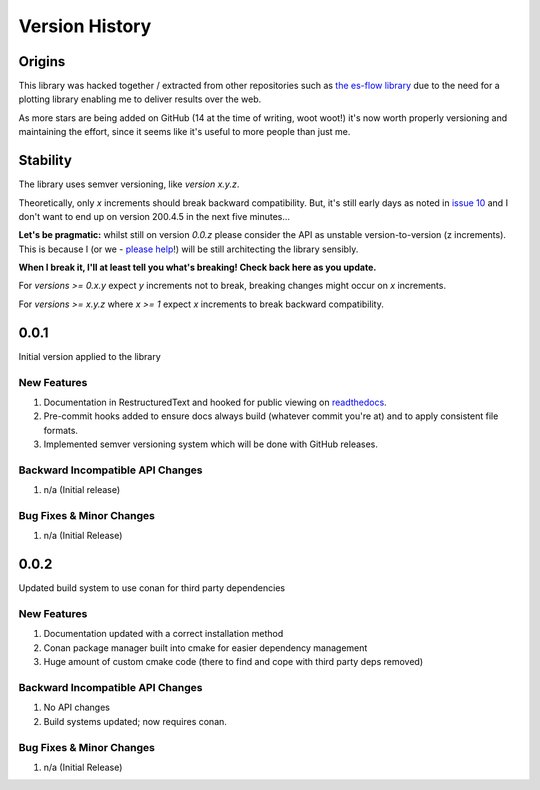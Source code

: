 .. _version_history:

===============
Version History
===============

.. _origins:

Origins
=======

This library was hacked together / extracted from other repositories such as `the es-flow library <https://es-flow.readthedocs.io/en/latest/>`__ due to the
need for a plotting library enabling me to deliver results over the web.

As more stars are being added on GitHub (14 at the time of writing, woot woot!) it's now worth properly versioning
and maintaining the effort, since it seems like it's useful to more people than just me.

.. _stability:

Stability
=========

The library uses semver versioning, like `version x.y.z`.

Theoretically, only `x` increments should break backward compatibility. But, it's still early days as noted in
`issue 10 <https://github.com/thclark/cpplot/issues/10>`__ and I don't want to end up on version 200.4.5 in
the next five minutes...

**Let's be pragmatic:** whilst still on version `0.0.z` please consider the API as unstable
version-to-version (z increments). This is because I (or we -
`please help <https://github.com/thclark/cpplot/issues/10>`_!) will be still architecting the library sensibly.

**When I break it, I'll at least tell you what's breaking! Check back here as you update.**

For `versions >= 0.x.y` expect `y` increments not to break, breaking changes might occur on `x` increments.

For `versions >= x.y.z` where `x >= 1` expect `x` increments to break backward compatibility.


.. _version_0.0.1:

0.0.1
=====

Initial version applied to the library

New Features
------------
#. Documentation in RestructuredText and hooked for public viewing on `readthedocs <https://cpplot.readthedocs.io>`__.
#. Pre-commit hooks added to ensure docs always build (whatever commit you're at) and to apply consistent file formats.
#. Implemented semver versioning system which will be done with GitHub releases.

Backward Incompatible API Changes
---------------------------------
#. n/a (Initial release)

Bug Fixes & Minor Changes
-------------------------
#. n/a (Initial Release)


.. _version_0.0.2:

0.0.2
=====

Updated build system to use conan for third party dependencies

New Features
------------
#. Documentation updated with a correct installation method
#. Conan package manager built into cmake for easier dependency management
#. Huge amount of custom cmake code (there to find and cope with third party deps removed)

Backward Incompatible API Changes
---------------------------------
#. No API changes
#. Build systems updated; now requires conan.

Bug Fixes & Minor Changes
-------------------------
#. n/a (Initial Release)